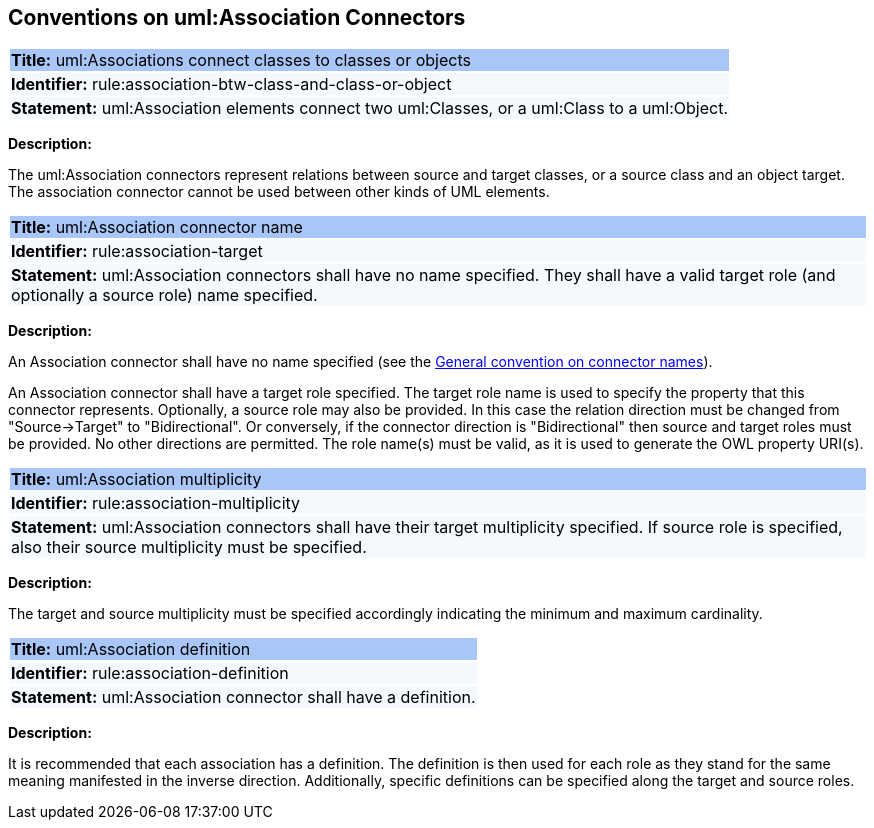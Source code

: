 [[sec:association]]
== Conventions on uml:Association Connectors

[[rule:association-btw-class-and-class-or-object]]
|===
|{set:cellbgcolor: #a8c6f7}
 *Title:* uml:Associations connect classes to classes or objects

|{set:cellbgcolor: #f5f8fc}
*Identifier:* rule:association-btw-class-and-class-or-object

|*Statement:*
uml:Association elements connect two uml:Classes, or a uml:Class to a uml:Object.
|===

*Description:*

The uml:Association connectors represent relations between source and target classes, or a source class and an object target. The association connector cannot be used between other kinds of UML elements.

//[TODO: Should we include here what is the OWL interpretation of these two kinds of association relations? Is it `someValuesFrom` and `hasValue` respectively, or will it be domain/range specification, at least in case of class-to-class association (in the reasoning layer)? Or should this be only described in the transformation rules?]

[[rule:association-target]]
|===
|{set:cellbgcolor: #a8c6f7}
 *Title:* uml:Association connector name

|{set:cellbgcolor: #f5f8fc}
*Identifier:* rule:association-target

|*Statement:*
uml:Association connectors shall have no name specified. They shall have a valid target role (and optionally a source role) name specified.
|===

*Description:*

An Association connector shall have no name specified (see the xref:uml/conv-connectors.adoc#rule:connectors-name[General convention on connector names]).

An Association connector shall have a target role specified. The target role name is used to specify the property that this connector represents. Optionally, a source role may also be provided. In this case the relation direction must be changed from "Source->Target" to "Bidirectional". Or conversely, if the connector direction is "Bidirectional" then source and target roles must be provided. No other directions are permitted. The role name(s) must be valid, as it is used to generate the OWL property URI(s).


[[rule:association-multiplicity]]
|===
|{set:cellbgcolor: #a8c6f7}
 *Title:* uml:Association multiplicity

|{set:cellbgcolor: #f5f8fc}
*Identifier:* rule:association-multiplicity

|*Statement:*
uml:Association connectors shall have their target multiplicity specified. If source role is specified, also their source multiplicity must be specified.
|===

*Description:*

The target and source multiplicity must be specified accordingly indicating the minimum and maximum cardinality.


[[rule:association-definition]]
|===
|{set:cellbgcolor: #a8c6f7}
 *Title:* uml:Association definition

|{set:cellbgcolor: #f5f8fc}
*Identifier:* rule:association-definition

|*Statement:*
uml:Association connector shall have a definition.
|===

*Description:*

It is recommended that each association has a definition. The definition is then used for each role as they stand for the same meaning manifested in the inverse direction. Additionally, specific definitions can be specified along the target and source roles.


